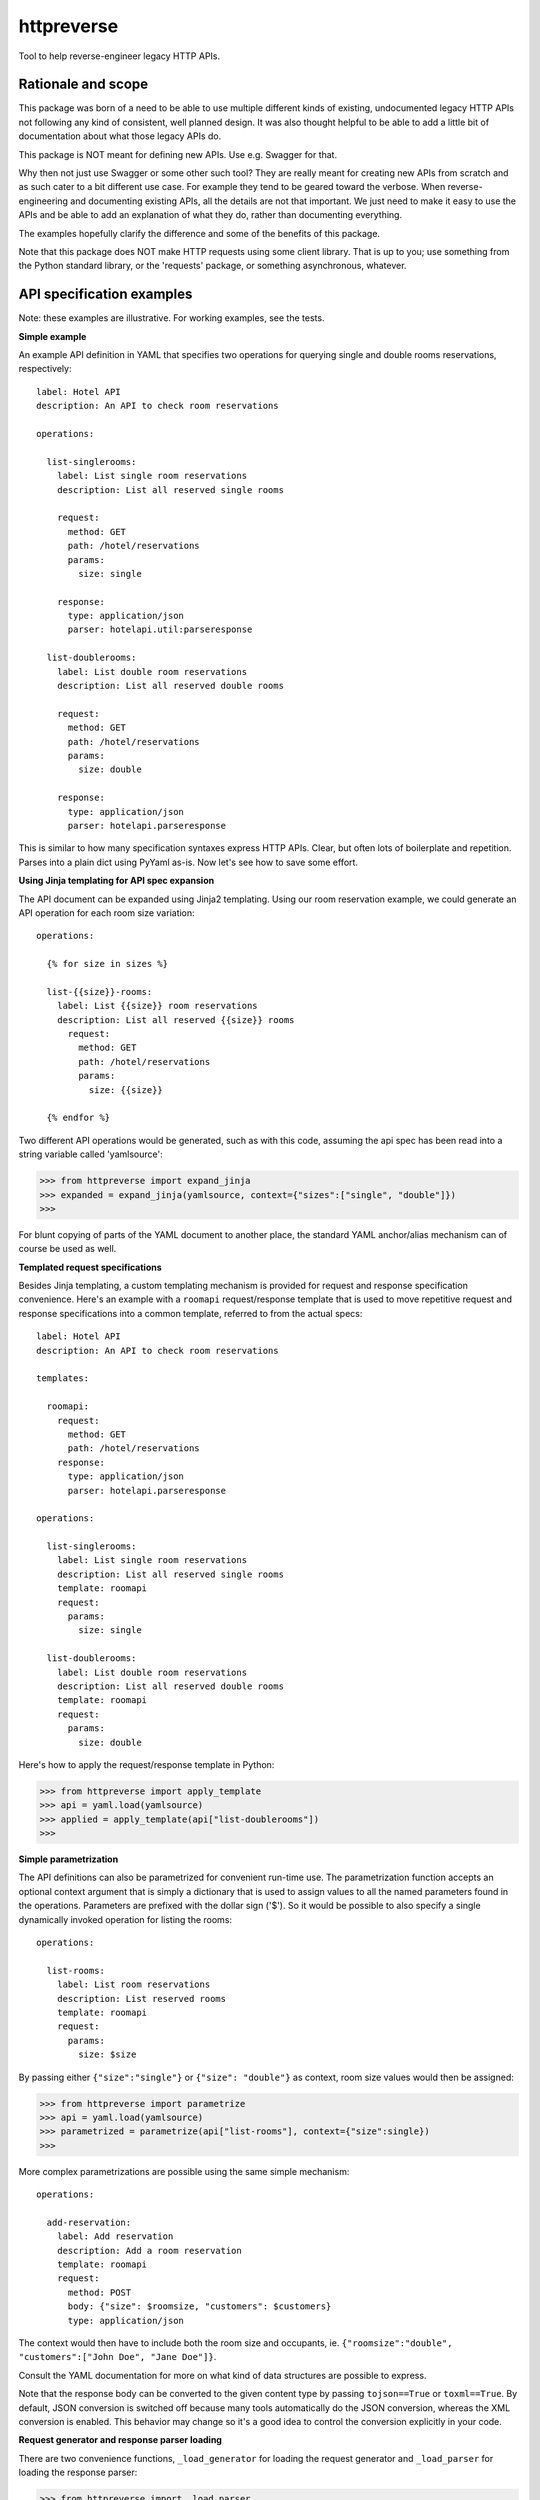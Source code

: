 ===============================
httpreverse
===============================

.. image:: https://img.shields.io/pypi/v/httpreverse.svg
        :target: https://pypi.python.org/pypi/httpreverse

Tool to help reverse-engineer legacy HTTP APIs.

Rationale and scope
--------------------

This package was born of a need to be able to use multiple different kinds of
existing, undocumented legacy HTTP APIs not following any kind of consistent,
well planned design. It was also thought helpful to be able to add a little bit
of documentation about what those legacy APIs do.

This package is NOT meant for defining new APIs. Use e.g. Swagger for that.

Why then not just use Swagger or some other such tool? They are really meant for
creating new APIs from scratch and as such cater to a bit different use case.
For example they tend to be geared toward the verbose. When reverse-engineering
and documenting existing APIs, all the details are not that important. We just
need to make it easy to use the APIs and be able to add an explanation of what
they do, rather than documenting everything.

The examples hopefully clarify the difference and some of the benefits of this
package.

Note that this package does NOT make HTTP requests using some client library.
That is up to you; use something from the Python standard library, or the
'requests' package, or something asynchronous, whatever.

API specification examples
------------------------

Note: these examples are illustrative. For working examples, see the tests.

**Simple example**

An example API definition in YAML that specifies two operations for querying
single and double rooms reservations, respectively::

  label: Hotel API
  description: An API to check room reservations

  operations:

    list-singlerooms:
      label: List single room reservations
      description: List all reserved single rooms

      request:
        method: GET
        path: /hotel/reservations
        params:
          size: single

      response:
        type: application/json
        parser: hotelapi.util:parseresponse

    list-doublerooms:
      label: List double room reservations
      description: List all reserved double rooms

      request:
        method: GET
        path: /hotel/reservations
        params:
          size: double

      response:
        type: application/json
        parser: hotelapi.parseresponse


This is similar to how many specification syntaxes express HTTP APIs. Clear,
but often lots of boilerplate and repetition. Parses into a plain dict using
PyYaml as-is. Now let's see how to save some effort.


**Using Jinja templating for API spec expansion**

The API document can be expanded using Jinja2 templating. Using our room
reservation example, we could generate an API operation for each room size
variation::

  operations:

    {% for size in sizes %}

    list-{{size}}-rooms:
      label: List {{size}} room reservations
      description: List all reserved {{size}} rooms
        request:
          method: GET
          path: /hotel/reservations
          params:
            size: {{size}}

    {% endfor %}

Two different API operations would be generated, such as with this code, assuming
the api spec has been read into a string variable called 'yamlsource':

>>> from httpreverse import expand_jinja
>>> expanded = expand_jinja(yamlsource, context={"sizes":["single", "double"]})
>>>

For blunt copying of parts of the YAML document to another place, the standard
YAML anchor/alias mechanism can of course be used as well.

**Templated request specifications**

Besides Jinja templating, a custom templating mechanism is provided for request
and response specification convenience. Here's an example with a ``roomapi``
request/response template that is used to move repetitive request and response
specifications into a common template, referred to from the actual specs::

  label: Hotel API
  description: An API to check room reservations

  templates:

    roomapi:
      request:
        method: GET
        path: /hotel/reservations
      response:
        type: application/json
        parser: hotelapi.parseresponse

  operations:

    list-singlerooms:
      label: List single room reservations
      description: List all reserved single rooms
      template: roomapi
      request:
        params:
          size: single

    list-doublerooms:
      label: List double room reservations
      description: List all reserved double rooms
      template: roomapi
      request:
        params:
          size: double

Here's how to apply the request/response template in Python:

>>> from httpreverse import apply_template
>>> api = yaml.load(yamlsource)
>>> applied = apply_template(api["list-doublerooms"])
>>>

**Simple parametrization**

The API definitions can also be parametrized for convenient run-time use. The
parametrization function accepts an optional context argument that is simply
a dictionary that is used to assign values to all the named parameters found
in the operations. Parameters are prefixed with the dollar sign ('$'). So it
would be possible to also specify a single dynamically invoked operation for
listing the rooms::

  operations:

    list-rooms:
      label: List room reservations
      description: List reserved rooms
      template: roomapi
      request:
        params:
          size: $size

By passing either ``{"size":"single"}`` or ``{"size": "double"}`` as context,
room size values would then be assigned:

>>> from httpreverse import parametrize
>>> api = yaml.load(yamlsource)
>>> parametrized = parametrize(api["list-rooms"], context={"size":single})
>>>

More complex parametrizations are possible using the same simple mechanism::

  operations:

    add-reservation:
      label: Add reservation
      description: Add a room reservation
      template: roomapi
      request:
        method: POST
        body: {"size": $roomsize, "customers": $customers}
        type: application/json

The context would then have to include both the room size and occupants, ie.
``{"roomsize":"double", "customers":["John Doe", "Jane Doe"]}``.

Consult the YAML documentation for more on what kind of data structures are
possible to express.

Note that the response body can be converted to the given content type by
passing ``tojson==True`` or ``toxml==True``. By default, JSON conversion is
switched off because many tools automatically do the JSON conversion, whereas
the XML conversion is enabled. This behavior may change so it's a good idea
to control the conversion explicitly in your code.

**Request generator and response parser loading**

There are two convenience functions, ``_load_generator`` for loading the
request generator and ``_load_parser`` for loading the response parser:

>>> from httpreverse import _load_parser
>>> api = yaml.load(yamlsource)
>>> parser = _load_parser(api["list-rooms"])
>>>

**Recommended API operations spec generation and use**

Typically, when using httpreverse to e.g. make http requests using
whatever http client you have, you might want to first run just the  Jinja expansion
first and parse the resulting YAML string. Then, apply the request/response templates
for the operations you expect to be using (or maybe all of them). Keep a copy of the
the result. Finally, for each HTTP request, just parametrize the API operation being
used and fire away!
